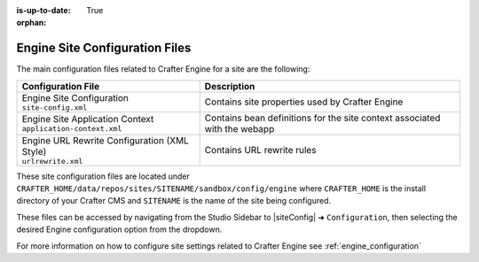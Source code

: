 :is-up-to-date: True

:orphan:

.. _engine-site-configuration-files:

Engine Site Configuration Files
^^^^^^^^^^^^^^^^^^^^^^^^^^^^^^^

The main configuration files related to Crafter Engine for a site are the following:

+----------------------------------------------+--------------------------------------------------+
| Configuration File                           | Description                                      |
+==============================================+==================================================+
|| Engine Site Configuration                   | Contains site properties used by Crafter Engine  |
|| ``site-config.xml``                         |                                                  |
+----------------------------------------------+--------------------------------------------------+
|| Engine Site Application Context             | Contains bean definitions for the site context   |
|| ``application-context.xml``                 | associated with the webapp                       |
+----------------------------------------------+--------------------------------------------------+
|| Engine URL Rewrite Configuration (XML Style)| Contains URL rewrite rules                       |
|| ``urlrewrite.xml``                          |                                                  |
+----------------------------------------------+--------------------------------------------------+

These site configuration files are located under ``CRAFTER_HOME/data/repos/sites/SITENAME/sandbox/config/engine`` where ``CRAFTER_HOME`` is the install directory of your Crafter CMS and ``SITENAME`` is the name of the site being configured.

These files can be accessed by navigating from the Studio Sidebar to |siteConfig| ➜ ``Configuration``, then selecting the desired Engine configuration option from the dropdown.

For more information on how to configure site settings related to Crafter Engine see :ref:`engine_configuration`
